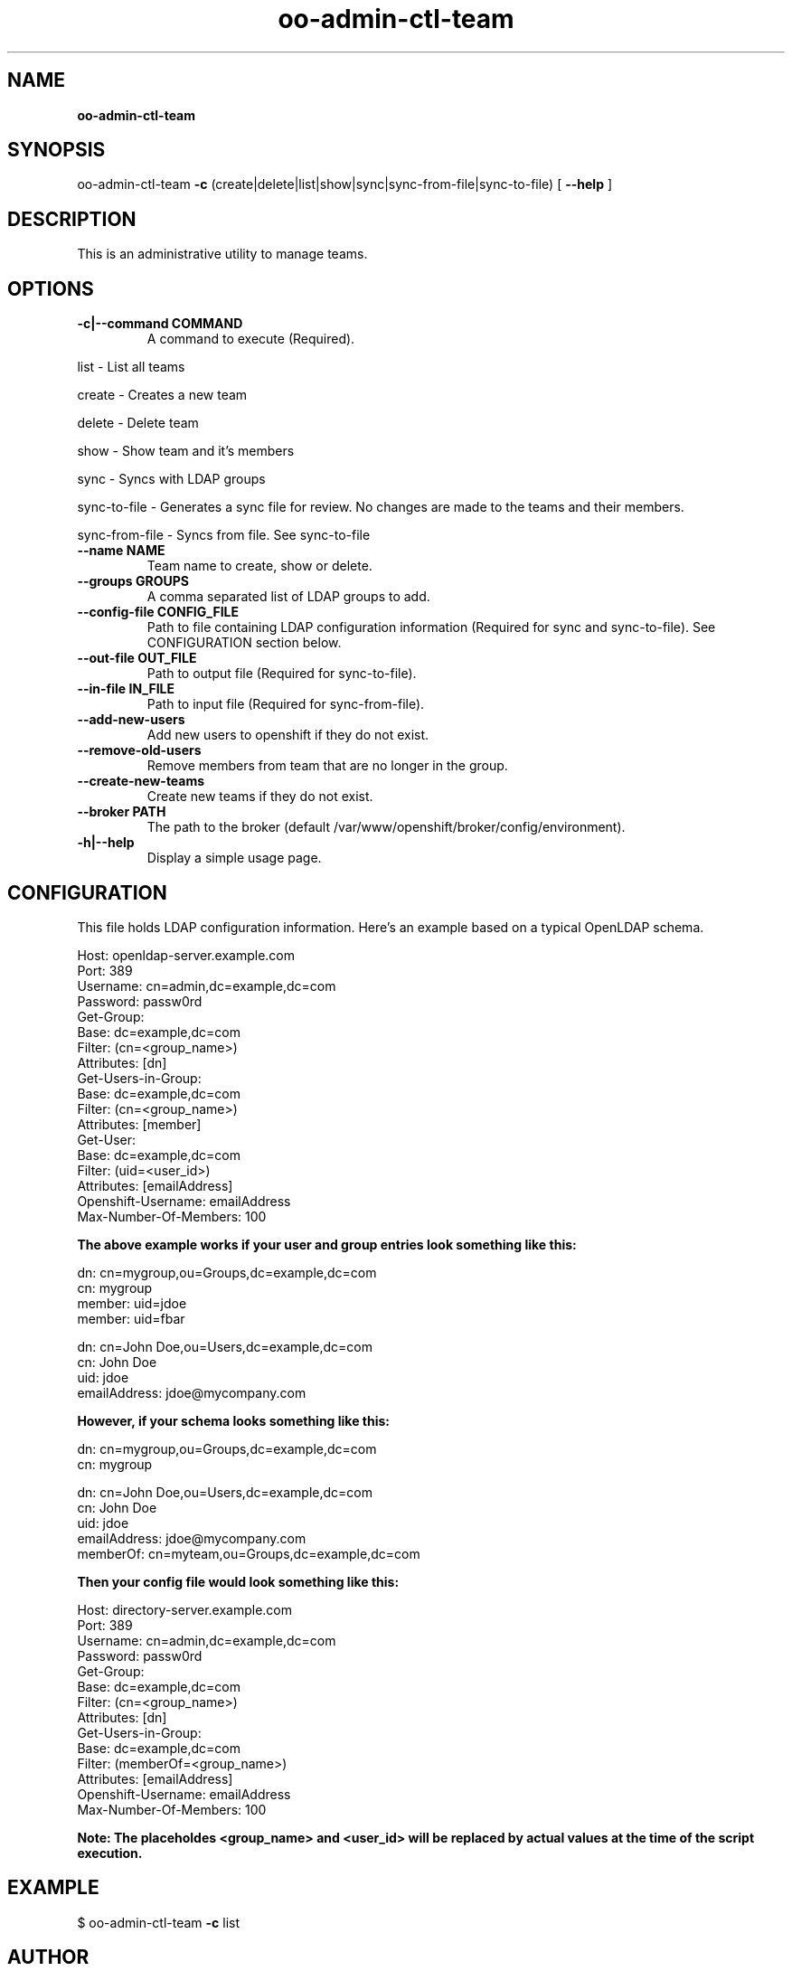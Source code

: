 .\" Text automatically generated by txt2man
.TH oo-admin-ctl-team  
.SH NAME
\fBoo-admin-ctl-team
\fB
.SH SYNOPSIS
.nf
.fam C
oo-admin-ctl-team \fB-c\fP (create|delete|list|show|sync|sync-from-file|sync-to-file) [ \fB--help\fP ]

.fam T
.fi
.fam T
.fi
.SH DESCRIPTION

This is an administrative utility to manage teams.
.SH OPTIONS

.TP
.B
\fB-c\fP|\fB--command\fP COMMAND
A command to execute (Required).
.PP
.nf
.fam C
        list            - List all teams

        create          - Creates a new team

        delete          - Delete team

        show            - Show team and it's members

        sync            - Syncs with LDAP groups

        sync-to-file    - Generates a sync file for review.  No changes are made to the teams and their members.

        sync-from-file  - Syncs from file.  See sync-to-file

.fam T
.fi
.TP
.B
\fB--name\fP NAME
Team name to create, show or delete.
.TP
.B
\fB--groups\fP GROUPS
A comma separated list of LDAP groups to add.
.TP
.B
\fB--config-file\fP CONFIG_FILE
Path to file containing LDAP configuration information (Required for sync and sync-to-file). See CONFIGURATION section below.
.TP
.B
\fB--out-file\fP OUT_FILE
Path to output file (Required for sync-to-file).
.TP
.B
\fB--in-file\fP IN_FILE
Path to input file (Required for sync-from-file).
.TP
.B
\fB--add-new-users\fP
Add new users to openshift if they do not exist.
.TP
.B
\fB--remove-old-users\fP
Remove members from team that are no longer in the group.
.TP
.B
\fB--create-new-teams\fP
Create new teams if they do not exist.
.TP
.B
\fB--broker\fP PATH
The path to the broker (default /var/www/openshift/broker/config/environment).
.TP
.B
\fB-h\fP|\fB--help\fP
Display a simple usage page.
.RE
.PP


.SH CONFIGURATION 
.P
This file holds LDAP configuration information. Here's an example based on a typical OpenLDAP schema.
.P
Host: openldap-server.example.com
.br
Port: 389
.br
Username: cn=admin,dc=example,dc=com
.br
Password: passw0rd
.br
Get-Group: 
  Base: dc=example,dc=com
  Filter: (cn=<group_name>)
  Attributes: [dn]
.br
Get-Users-in-Group:
  Base: dc=example,dc=com
  Filter: (cn=<group_name>)
  Attributes: [member]
.br
Get-User:
  Base: dc=example,dc=com
  Filter: (uid=<user_id>)
  Attributes: [emailAddress]
.br
Openshift-Username: emailAddress
.br
Max-Number-Of-Members: 100
.P

.B
The above example works if your user and group entries look something like this:
.P
dn: cn=mygroup,ou=Groups,dc=example,dc=com
.br
cn: mygroup
.br
member: uid=jdoe
.br
member: uid=fbar
.PP
dn: cn=John Doe,ou=Users,dc=example,dc=com
.br
cn: John Doe
.br
uid: jdoe
.br
emailAddress: jdoe@mycompany.com
.PP
.B
However, if your schema looks something like this:
.P
dn: cn=mygroup,ou=Groups,dc=example,dc=com
.br
cn: mygroup

.PP
dn: cn=John Doe,ou=Users,dc=example,dc=com
.br
cn: John Doe
.br
uid: jdoe
.br
emailAddress: jdoe@mycompany.com
.br
memberOf: cn=myteam,ou=Groups,dc=example,dc=com
.PP
.B
Then your config file would look something like this:
.PP
Host: directory-server.example.com
.br
Port: 389
.br
Username: cn=admin,dc=example,dc=com
.br
Password: passw0rd
.br
Get-Group: 
  Base: dc=example,dc=com
  Filter: (cn=<group_name>)
  Attributes: [dn]
.br
Get-Users-in-Group:
  Base: dc=example,dc=com
  Filter: (memberOf=<group_name>)
  Attributes: [emailAddress]
.br
Openshift-Username: emailAddress
.br
Max-Number-Of-Members: 100
.PP
.B 
Note: The placeholdes <group_name> and <user_id> will be replaced by actual values at the time of the script execution.

.SH EXAMPLE
$ oo-admin-ctl-team \fB-c\fP list
.SH AUTHOR
Lili Nader <lnader@redhat.com> - man page written for OpenShift Origin
